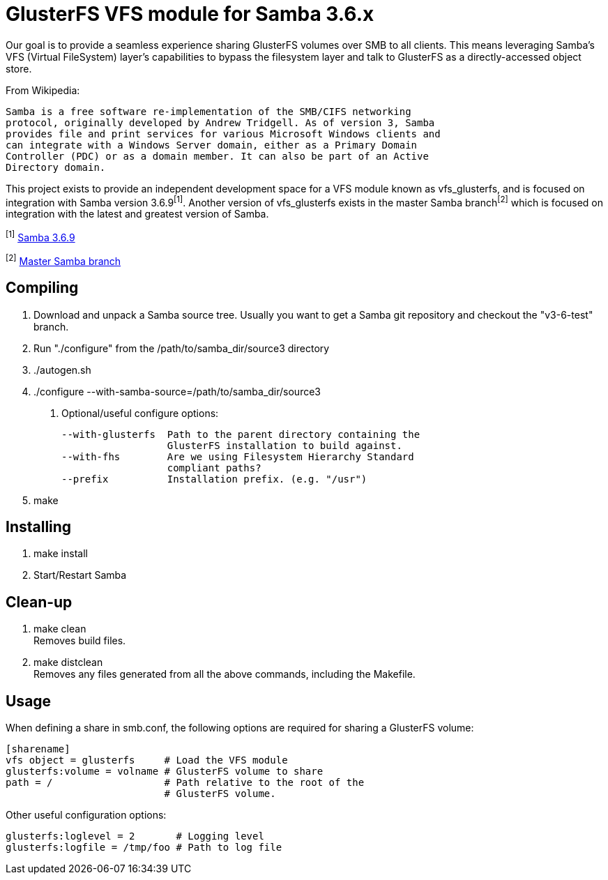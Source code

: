 GlusterFS VFS module for Samba 3.6.x
====================================

Our goal is to provide a seamless experience sharing GlusterFS volumes over 
SMB to all clients. This means leveraging Samba’s VFS (Virtual FileSystem) 
layer’s capabilities to bypass the filesystem layer and talk to GlusterFS as 
a directly-accessed object store.

From Wikipedia:

  Samba is a free software re-implementation of the SMB/CIFS networking 
  protocol, originally developed by Andrew Tridgell. As of version 3, Samba 
  provides file and print services for various Microsoft Windows clients and 
  can integrate with a Windows Server domain, either as a Primary Domain 
  Controller (PDC) or as a domain member. It can also be part of an Active 
  Directory domain.

This project exists to provide an independent development space for a VFS 
module known as vfs_glusterfs, and is focused on integration with 
Samba version 3.6.9^[1]^. Another version of vfs_glusterfs exists in the master 
Samba branch^[2]^ which is focused on integration with the latest and greatest 
version of Samba.

^[1]^ http://gitweb.samba.org/?p=samba.git;a=commit;h=951e58303646fc0eb3360b0865631b6c96b6959f[Samba 3.6.9]

^[2]^ http://gitweb.samba.org/?p=samba.git;a=shortlog;h=refs/heads/master[Master Samba branch]

Compiling
---------

1. Download and unpack a Samba source tree. Usually you want to get 
   a Samba git repository and checkout the "v3-6-test" branch.

2. Run "./configure" from the /path/to/samba_dir/source3 directory

3. ./autogen.sh

4. ./configure --with-samba-source=/path/to/samba_dir/source3

 a. Optional/useful configure options:
 
    --with-glusterfs  Path to the parent directory containing the
                      GlusterFS installation to build against.
    --with-fhs        Are we using Filesystem Hierarchy Standard 
                      compliant paths?
    --prefix          Installation prefix. (e.g. "/usr")

5. make

Installing
----------

1. make install

2. Start/Restart Samba

Clean-up
--------

1. make clean +
   Removes build files.

2. make distclean +
   Removes any files generated from all the above commands, including 
   the Makefile.

Usage
-----

When defining a share in smb.conf, the following options are required for 
sharing a GlusterFS volume:

 [sharename]
	vfs object = glusterfs     # Load the VFS module
	glusterfs:volume = volname # GlusterFS volume to share
	path = /                   # Path relative to the root of the
	                           # GlusterFS volume.

Other useful configuration options:

	glusterfs:loglevel = 2       # Logging level
	glusterfs:logfile = /tmp/foo # Path to log file
